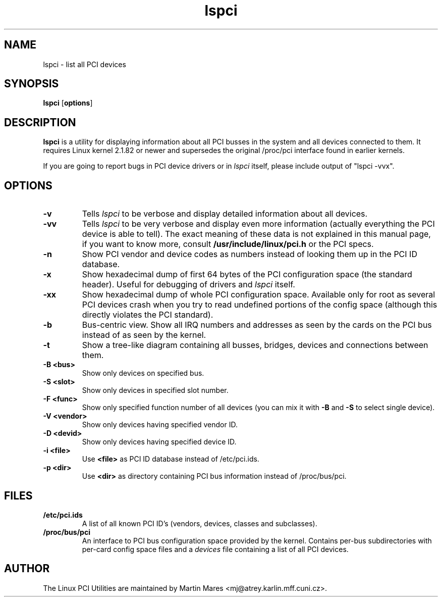 .TH lspci 8 "7 February 98" "pciutils-0.92" "Linux PCI Utilities"
.IX lspci
.SH NAME
lspci \- list all PCI devices
.SH SYNOPSIS
.B lspci
.RB [ options ]
.SH DESCRIPTION
.B lspci
is a utility for displaying information about all PCI busses in the system and
all devices connected to them. It requires Linux kernel 2.1.82 or newer and
supersedes the original /proc/pci interface found in earlier kernels.

If you are going to report bugs in PCI device drivers or in
.I lspci
itself, please include output of "lspci -vvx".

.SH OPTIONS
.TP
.B -v
Tells
.I lspci
to be verbose and display detailed information about all devices.
.TP
.B -vv
Tells
.I lspci
to be very verbose and display even more information (actually everything the
PCI device is able to tell). The exact meaning of these data is not explained
in this manual page, if you want to know more, consult
.B /usr/include/linux/pci.h
or the PCI specs.
.TP
.B -n
Show PCI vendor and device codes as numbers instead of looking them up in the
PCI ID database.
.TP
.B -x
Show hexadecimal dump of first 64 bytes of the PCI configuration space (the standard
header). Useful for debugging of drivers and
.I lspci
itself.
.TP
.B -xx
Show hexadecimal dump of whole PCI configuration space. Available only for root
as several PCI devices crash when you try to read undefined portions of the config
space (although this directly violates the PCI standard).
.TP
.B -b
Bus-centric view. Show all IRQ numbers and addresses as seen by the cards on the
PCI bus instead of as seen by the kernel.
.TP
.B -t
Show a tree-like diagram containing all busses, bridges, devices and connections
between them.
.TP
.B -B <bus>
Show only devices on specified bus.
.TP
.B -S <slot>
Show only devices in specified slot number.
.TP
.B -F <func>
Show only specified function number of all devices (you can mix it with
.B -B
and
.B -S
to select single device).
.TP
.B -V <vendor>
Show only devices having specified vendor ID.
.TP
.B -D <devid>
Show only devices having specified device ID.
.TP
.B -i <file>
Use
.B
<file>
as PCI ID database instead of /etc/pci.ids.
.TP
.B -p <dir>
Use
.B <dir>
as directory containing PCI bus information instead of /proc/bus/pci.

.SH FILES
.TP
.B /etc/pci.ids
A list of all known PCI ID's (vendors, devices, classes and subclasses).
.TP
.B /proc/bus/pci
An interface to PCI bus configuration space provided by the kernel. Contains
per-bus subdirectories with per-card config space files and a
.I
devices
file containing a list of all PCI devices.

.SH AUTHOR
The Linux PCI Utilities are maintained by Martin Mares <mj@atrey.karlin.mff.cuni.cz>.

